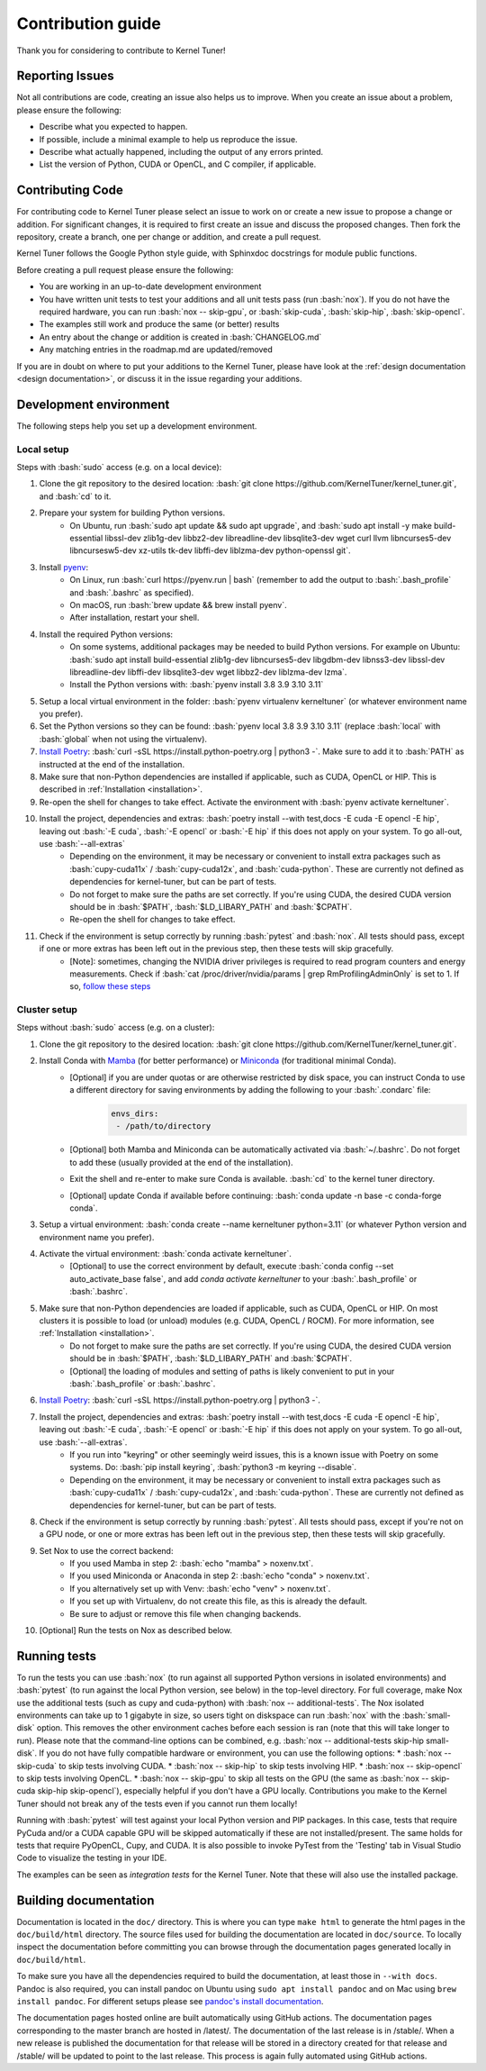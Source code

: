 .. _contributing:

Contribution guide
==================
Thank you for considering to contribute to Kernel Tuner!

.. role:: bash(code)
   :language: bash

Reporting Issues
----------------
Not all contributions are code, creating an issue also helps us to improve. When you create an issue about a problem, please ensure the following:

* Describe what you expected to happen.
* If possible, include a minimal example to help us reproduce the issue.
* Describe what actually happened, including the output of any errors printed.
* List the version of Python, CUDA or OpenCL, and C compiler, if applicable.

Contributing Code
-----------------
For contributing code to Kernel Tuner please select an issue to work on or create a new issue to propose a change or addition. For significant changes, it is required to first create an issue and discuss the proposed changes. Then fork the repository, create a branch, one per change or addition, and create a pull request.

Kernel Tuner follows the Google Python style guide, with Sphinxdoc docstrings for module public functions.

Before creating a pull request please ensure the following:

* You are working in an up-to-date development environment
* You have written unit tests to test your additions and all unit tests pass (run :bash:`nox`). If you do not have the required hardware, you can run :bash:`nox -- skip-gpu`, or :bash:`skip-cuda`, :bash:`skip-hip`, :bash:`skip-opencl`.
* The examples still work and produce the same (or better) results
* An entry about the change or addition is created in :bash:`CHANGELOG.md`
* Any matching entries in the roadmap.md are updated/removed

If you are in doubt on where to put your additions to the Kernel Tuner, please
have look at the :ref:`design documentation <design documentation>`, or discuss it in the issue regarding your additions.

.. _development environment:

Development environment
-----------------------
The following steps help you set up a development environment.

Local setup
^^^^^^^^^^^
Steps with :bash:`sudo` access (e.g. on a local device):

#. Clone the git repository to the desired location: :bash:`git clone https://github.com/KernelTuner/kernel_tuner.git`, and :bash:`cd` to it.
#. Prepare your system for building Python versions.
    * On Ubuntu, run :bash:`sudo apt update && sudo apt upgrade`, and :bash:`sudo apt install -y make build-essential libssl-dev zlib1g-dev libbz2-dev libreadline-dev libsqlite3-dev wget curl llvm libncurses5-dev libncursesw5-dev xz-utils tk-dev libffi-dev liblzma-dev python-openssl git`.
#. Install `pyenv <https://github.com/pyenv/pyenv#installation>`__:
    * On Linux, run :bash:`curl https://pyenv.run | bash` (remember to add the output to :bash:`.bash_profile` and :bash:`.bashrc` as specified).
    * On macOS, run :bash:`brew update && brew install pyenv`.
    * After installation, restart your shell. 
#. Install the required Python versions: 
    * On some systems, additional packages may be needed to build Python versions. For example on Ubuntu: :bash:`sudo apt install build-essential zlib1g-dev libncurses5-dev libgdbm-dev libnss3-dev libssl-dev libreadline-dev libffi-dev libsqlite3-dev wget libbz2-dev liblzma-dev lzma`.
    * Install the Python versions with: :bash:`pyenv install 3.8 3.9 3.10 3.11`
#. Setup a local virtual environment in the folder: :bash:`pyenv virtualenv kerneltuner` (or whatever environment name you prefer).
#. Set the Python versions so they can be found: :bash:`pyenv local 3.8 3.9 3.10 3.11` (replace :bash:`local` with :bash:`global` when not using the virtualenv).
#. `Install Poetry <https://python-poetry.org/docs/#installing-with-the-official-installer>`__: :bash:`curl -sSL https://install.python-poetry.org | python3 -`. Make sure to add it to :bash:`PATH` as instructed at the end of the installation.
#. Make sure that non-Python dependencies are installed if applicable, such as CUDA, OpenCL or HIP. This is described in :ref:`Installation <installation>`.
#. Re-open the shell for changes to take effect. Activate the environment with :bash:`pyenv activate kerneltuner`.
#. Install the project, dependencies and extras: :bash:`poetry install --with test,docs -E cuda -E opencl -E hip`, leaving out :bash:`-E cuda`, :bash:`-E opencl` or :bash:`-E hip` if this does not apply on your system. To go all-out, use :bash:`--all-extras`
    * Depending on the environment, it may be necessary or convenient to install extra packages such as :bash:`cupy-cuda11x` / :bash:`cupy-cuda12x`, and :bash:`cuda-python`. These are currently not defined as dependencies for kernel-tuner, but can be part of tests.
    * Do not forget to make sure the paths are set correctly. If you're using CUDA, the desired CUDA version should be in :bash:`$PATH`, :bash:`$LD_LIBARY_PATH` and :bash:`$CPATH`.
    * Re-open the shell for changes to take effect.
#. Check if the environment is setup correctly by running :bash:`pytest` and :bash:`nox`. All tests should pass, except if one or more extras has been left out in the previous step, then these tests will skip gracefully.
    * [Note]: sometimes, changing the NVIDIA driver privileges is required to read program counters and energy measurements. Check if :bash:`cat /proc/driver/nvidia/params | grep RmProfilingAdminOnly` is set to 1. If so, `follow these steps <https://developer.nvidia.com/nvidia-development-tools-solutions-err_nvgpuctrperm-permission-issue-performance-counters>`__


Cluster setup
^^^^^^^^^^^^^
Steps without :bash:`sudo` access (e.g. on a cluster):

#. Clone the git repository to the desired location: :bash:`git clone https://github.com/KernelTuner/kernel_tuner.git`.
#. Install Conda with `Mamba <https://mamba.readthedocs.io/en/latest/mamba-installation.html>`__ (for better performance) or `Miniconda <https://docs.conda.io/projects/conda/en/latest/user-guide/install>`__ (for traditional minimal Conda).
    * [Optional] if you are under quotas or are otherwise restricted by disk space, you can instruct Conda to use a different directory for saving environments by adding the following to your :bash:`.condarc` file:
        .. code-block:: bash

            envs_dirs:
             - /path/to/directory
    * [Optional] both Mamba and Miniconda can be automatically activated via :bash:`~/.bashrc`. Do not forget to add these (usually provided at the end of the installation).
    * Exit the shell and re-enter to make sure Conda is available. :bash:`cd` to the kernel tuner directory.
    * [Optional] update Conda if available before continuing: :bash:`conda update -n base -c conda-forge conda`.
#. Setup a virtual environment: :bash:`conda create --name kerneltuner python=3.11` (or whatever Python version and environment name you prefer).
#. Activate the virtual environment: :bash:`conda activate kerneltuner`.
    * [Optional] to use the correct environment by default, execute :bash:`conda config --set auto_activate_base false`, and add `conda activate kerneltuner` to your :bash:`.bash_profile` or :bash:`.bashrc`.
#. Make sure that non-Python dependencies are loaded if applicable, such as CUDA, OpenCL or HIP. On most clusters it is possible to load (or unload) modules (e.g. CUDA, OpenCL / ROCM). For more information, see :ref:`Installation <installation>`.
    * Do not forget to make sure the paths are set correctly. If you're using CUDA, the desired CUDA version should be in :bash:`$PATH`, :bash:`$LD_LIBARY_PATH` and :bash:`$CPATH`.
    * [Optional] the loading of modules and setting of paths is likely convenient to put in your :bash:`.bash_profile` or :bash:`.bashrc`.
#. `Install Poetry <https://python-poetry.org/docs/#installing-with-the-official-installer>`__: :bash:`curl -sSL https://install.python-poetry.org | python3 -`.
#. Install the project, dependencies and extras: :bash:`poetry install --with test,docs -E cuda -E opencl -E hip`, leaving out :bash:`-E cuda`, :bash:`-E opencl` or :bash:`-E hip` if this does not apply on your system. To go all-out, use :bash:`--all-extras`.
    * If you run into "keyring" or other seemingly weird issues, this is a known issue with Poetry on some systems. Do: :bash:`pip install keyring`, :bash:`python3 -m keyring --disable`.
    * Depending on the environment, it may be necessary or convenient to install extra packages such as :bash:`cupy-cuda11x` / :bash:`cupy-cuda12x`, and :bash:`cuda-python`. These are currently not defined as dependencies for kernel-tuner, but can be part of tests.
#. Check if the environment is setup correctly by running :bash:`pytest`. All tests should pass, except if you're not on a GPU node, or one or more extras has been left out in the previous step, then these tests will skip gracefully.
#. Set Nox to use the correct backend:
    * If you used Mamba in step 2: :bash:`echo "mamba" > noxenv.txt`.
    * If you used Miniconda or Anaconda in step 2: :bash:`echo "conda" > noxenv.txt`.
    * If you alternatively set up with Venv: :bash:`echo "venv" > noxenv.txt`.
    * If you set up with Virtualenv, do not create this file, as this is already the default.
    * Be sure to adjust or remove this file when changing backends.
#. [Optional] Run the tests on Nox as described below.


Running tests
-------------
To run the tests you can use :bash:`nox` (to run against all supported Python versions in isolated environments) and :bash:`pytest` (to run against the local Python version, see below) in the top-level directory.
For full coverage, make Nox use the additional tests (such as cupy and cuda-python) with :bash:`nox -- additional-tests`.
The Nox isolated environments can take up to 1 gigabyte in size, so users tight on diskspace can run :bash:`nox` with the :bash:`small-disk` option. This removes the other environment caches before each session is ran (note that this will take longer to run).
Please note that the command-line options can be combined, e.g. :bash:`nox -- additional-tests skip-hip small-disk`. 
If you do not have fully compatible hardware or environment, you can use the following options:
* :bash:`nox -- skip-cuda` to skip tests involving CUDA.
* :bash:`nox -- skip-hip` to skip tests involving HIP.
* :bash:`nox -- skip-opencl` to skip tests involving OpenCL.
* :bash:`nox -- skip-gpu` to skip all tests on the GPU (the same as :bash:`nox -- skip-cuda skip-hip skip-opencl`), especially helpful if you don't have a GPU locally. 
Contributions you make to the Kernel Tuner should not break any of the tests even if you cannot run them locally!

Running with :bash:`pytest` will test against your local Python version and PIP packages. 
In this case, tests that require PyCuda and/or a CUDA capable GPU will be skipped automatically if these are not installed/present. 
The same holds for tests that require PyOpenCL, Cupy, and CUDA.
It is also possible to invoke PyTest from the 'Testing' tab in Visual Studio Code to visualize the testing in your IDE.

The examples can be seen as *integration tests* for the Kernel Tuner.
Note that these will also use the installed package.

Building documentation
----------------------
Documentation is located in the ``doc/`` directory. This is where you can type
``make html`` to generate the html pages in the ``doc/build/html`` directory.
The source files used for building the documentation are located in
``doc/source``.
To locally inspect the documentation before committing you can browse through
the documentation pages generated locally in ``doc/build/html``.

To make sure you have all the dependencies required to build the documentation, at least those in ``--with docs``.
Pandoc is also required, you can install pandoc on Ubuntu using ``sudo apt install pandoc`` and on Mac using ``brew install pandoc``.
For different setups please see `pandoc's install documentation <https://pandoc.org/installing.html>`__.

The documentation pages hosted online are built automatically using GitHub actions.
The documentation pages corresponding to the master branch are hosted in /latest/.
The documentation of the last release is in /stable/. When a new release
is published the documentation for that release will be stored in a directory
created for that release and /stable/ will be updated to point to the last
release. This process is again fully automated using GitHub actions.
